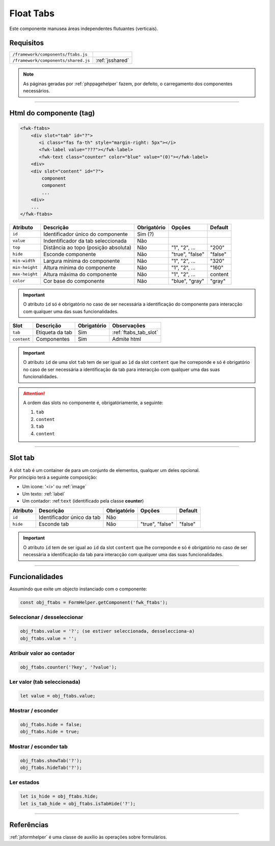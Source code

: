 .. index:: Float Tabs

.. _ftabs:

Float Tabs
==========

Este componente manusea áreas independentes flutuantes (verticais). 

.. image:: ../resources/ftabs.png

Requisitos
----------
       
=================================== ===============
``/framework/components/ftabs.js``                       
``/framework/components/shared.js`` :ref:`jsshared`     
=================================== ===============

.. note:: As páginas geradas por :ref:`phppagehelper` fazem, por defeito, o carregamento dos componentes necessários.  

----

Html do componente (tag)
------------------------

.. code:: html

    <fwk-ftabs>
        <div slot="tab" id="?">
           <i class="fas fa-th" style="margin-right: 5px"></i>
           <fwk-label value="???"></fwk-label>
           <fwk-text class="counter" color="blue" value="(0)"></fwk-label>
        <div>
        <div slot="content" id="?">
            component
            component
            ...
        <div>
        ...
    </fwk-ftabs>

==================== ==================================== =========== =============== =======
Atributo             Descrição                            Obrigatório Opções          Default
==================== ==================================== =========== =============== =======
``id``               Identificador único do componente    Sim (?)    
``value``            Indentificador da tab seleccionada   Não              
``top``              Distância ao topo (posição absoluta) Não         "1", "2", ...   "200"
``hide``             Esconde componente                   Não         "true", "false" "false"          
``min-width``        Largura mínima do componente         Não         "1", "2", ...   "320"
``min-height``       Altura mínima do componente          Não         "1", "2", ...   "160"
``max-height``       Altura máxima do componente          Não         "1", "2", ...   content
``color``            Cor base do componente               Não         "blue", "gray"  "gray"
==================== ==================================== =========== =============== =======

.. important:: O atributo ``id`` só é obrigatório no caso de ser necessária a identificação do componente para interacção com qualquer uma das suas funcionalidades.

=========== =============== =========== =====================
Slot         Descrição      Obrigatório Observações
=========== =============== =========== =====================
``tab``     Etiqueta da tab Sim         :ref:`ftabs_tab_slot`
``content`` Componentes     Sim         Admite html
=========== =============== =========== =====================

.. important:: 

    O atributo ``id`` de uma slot ``tab`` tem de ser igual ao ``ìd`` da slot ``content`` que lhe correponde e só é obrigatório no caso de ser necessária a identificação da tab para interacção com qualquer uma das suas funcionalidades.

.. attention:: A ordem das slots no componente é, obrigatóriamente, a seguinte:

    #. ``tab``
    #. ``content`` 
    #. ``tab``
    #. ``content``

----

.. _ftabs_tab_slot:

Slot tab
--------

| A slot ``tab`` é um container de para um conjunto de elementos, qualquer um deles opcional.
| Por princípio terá a seguinte composição:

* Um icone: '<i>' ou :ref:`image`
*  Um texto: :ref:`label`
*  Um contador: :ref:``text`` (identificado pela classe **counter**)

=========== ========================== =========== =============== =======
Atributo    Descrição                  Obrigatório Opções          Default
=========== ========================== =========== =============== =======
``id``      Identificador único da tab  Não   
``hide``    Esconde tab                 Não        "true", "false" "false"          
=========== ========================== =========== =============== =======

.. important:: 

    O atributo ``id`` tem de ser igual ao ``id`` da slot ``content`` que lhe correponde e só é obrigatório no caso de ser necessária a identificação da tab para interacção com qualquer uma das suas funcionalidades.

----

Funcionalidades
---------------

Assumindo que exite um objecto instanciado com o componente:

.. code:: Javascript

    const obj_ftabs = FormHelper.getComponent('fwk_ftabs');

Seleccionar / desseleccionar
^^^^^^^^^^^^^^^^^^^^^^^^^^^^^^^
.. code:: Javascript

    obj_ftabs.value = '?'; (se estiver seleccionada, desselecciona-a)
    obj_ftabs.value = '';

Atribuir valor ao contador
^^^^^^^^^^^^^^^^^^^^^^^^^^
.. code:: Javascript

   obj_ftabs.counter('?key', '?value');

Ler valor (tab seleccionada)
^^^^^^^^^^^^^^^^^^^^^^^^^^^^
.. code:: Javascript

    let value = obj_ftabs.value;

Mostrar / esconder
^^^^^^^^^^^^^^^^^^
.. code:: Javascript

    obj_ftabs.hide = false;
    obj_ftabs.hide = true;

Mostrar / esconder tab
^^^^^^^^^^^^^^^^^^^^^^
.. code:: Javascript

    obj_ftabs.showTab('?');
    obj_ftabs.hideTab('?');

Ler estados
^^^^^^^^^^^
.. code:: Javascript

    let is_hide = obj_ftabs.hide;
    let is_tab_hide = obj_ftabs.isTabHide('?');

----

Referências
-----------

| :ref:`jsformhelper` é uma classe de auxílio às operações sobre formulários.